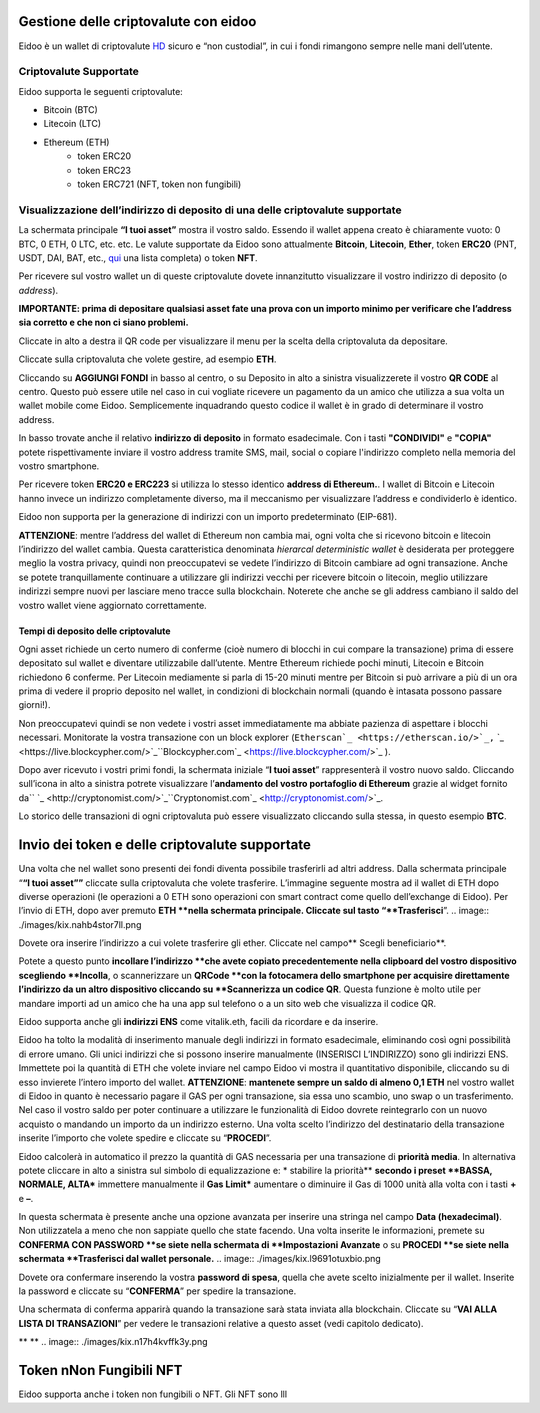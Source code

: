 Gestione delle criptovalute con eidoo
=====================================

Eidoo è un wallet di criptovalute `HD <https://www.cryptohelper.it/glossario/hd-wallet-hierarchical-deterministic-wallet/>`_ sicuro e “non custodial”, in cui i fondi rimangono sempre nelle mani dell’utente.


Criptovalute Supportate
-----------------------

Eidoo supporta le seguenti criptovalute:

* Bitcoin (BTC)
* Litecoin (LTC)
* Ethereum (ETH)
   * token ERC20
   * token ERC23
   * token ERC721 (NFT, token non fungibili)


Visualizzazione dell’indirizzo di deposito di una delle criptovalute supportate
-------------------------------------------------------------------------------

La schermata principale **“I tuoi asset”** mostra il vostro saldo. Essendo il wallet appena creato è chiaramente vuoto: 0 BTC, 0 ETH, 0 LTC, etc. etc.
Le valute supportate da Eidoo sono attualmente **Bitcoin**, **Litecoin**, **Ether**, token **ERC20** (PNT, USDT, DAI, BAT, etc., 
`qui <https://eidoo.io/erc20-tokens-list>`_ una lista completa) o token **NFT**.

Per ricevere sul vostro wallet un di queste criptovalute dovete innanzitutto visualizzare il vostro indirizzo di deposito (o *address*).

**IMPORTANTE: prima di depositare qualsiasi asset fate una prova con un importo minimo per verificare che l’address sia corretto e che non ci siano problemi.**

Cliccate in alto a destra il QR code per visualizzare il menu per la scelta della criptovaluta da depositare.

.. image:: https://i.imgur.com/ViVjALd.jpg
    :width: 500px
    :align: center

Cliccate sulla criptovaluta che volete gestire, ad esempio **ETH**. 

.. image:: https://i.imgur.com/uHWDfKT.jpg
    :width: 500px
    :align: center
 

Cliccando su **AGGIUNGI FONDI** in basso al centro, o su Deposito in alto a sinistra visualizzerete il vostro **QR CODE** al centro. Questo può essere utile nel caso in cui vogliate ricevere un pagamento da un amico che utilizza a sua volta un wallet mobile come Eidoo. Semplicemente inquadrando questo codice il wallet è in grado di determinare il vostro address. 

In basso trovate anche il relativo **indirizzo di deposito** in formato esadecimale. Con i tasti **"CONDIVIDI"** e **"COPIA"** potete rispettivamente inviare il vostro address tramite SMS, mail, social o copiare l'indirizzo completo nella memoria del vostro smartphone.

.. image:: https://i.imgur.com/3FcxdZZ.jpg
    :width: 500px
    :align: center

Per ricevere token **ERC20 e ERC223** si utilizza lo stesso identico **address di Ethereum.**. I wallet di Bitcoin e Litecoin hanno invece un indirizzo completamente diverso, ma il meccanismo per visualizzare l’address e condividerlo è identico.

Eidoo non supporta per la generazione di indirizzi con un importo predeterminato (EIP-681).

**ATTENZIONE**: mentre l’address del wallet di Ethereum non cambia mai, ogni volta che si ricevono bitcoin e litecoin l’indirizzo del wallet cambia. Questa caratteristica  denominata *hierarcal deterministic wallet* è desiderata per proteggere meglio la vostra privacy, quindi non preoccupatevi se vedete l’indirizzo di Bitcoin cambiare ad ogni transazione. Anche se potete tranquillamente continuare a utilizzare gli indirizzi vecchi per ricevere bitcoin o litecoin, meglio utilizzare indirizzi sempre nuovi per lasciare meno tracce sulla blockchain. Noterete che anche se gli address cambiano il saldo del vostro wallet viene aggiornato correttamente.

Tempi di deposito delle criptovalute
_____________________________________

Ogni asset richiede un certo numero di conferme (cioè numero di blocchi in cui compare la transazione) prima di essere depositato sul wallet e diventare utilizzabile dall’utente. Mentre Ethereum richiede pochi minuti, Litecoin e Bitcoin richiedono 6 conferme. Per Litecoin mediamente si parla di 15-20 minuti mentre per Bitcoin si può arrivare a più di un ora prima di vedere il proprio deposito nel wallet, in condizioni di blockchain normali (quando è intasata possono passare giorni!).

Non preoccupatevi quindi se non vedete i vostri asset immediatamente ma abbiate pazienza di aspettare i blocchi necessari. Monitorate la vostra transazione con un block explorer (``Etherscan`_ <https://etherscan.io/>`_,`` `_ <https://live.blockcypher.com/>`_``Blockcypher.com`_ <https://live.blockcypher.com/>`_ ).

Dopo aver ricevuto i vostri primi fondi, la schermata iniziale “**I tuoi asset**” rappresenterà il vostro nuovo saldo. Cliccando sull’icona in alto a sinistra potrete visualizzare l’**andamento del vostro portafoglio di Ethereum** grazie al widget fornito da`` `_ <http://cryptonomist.com/>`_``Cryptonomist.com`_ <http://cryptonomist.com/>`_.

.. image:: ./images/kix.r5ynfmr07yzu.png

Lo storico delle transazioni di ogni criptovaluta può essere visualizzato cliccando sulla stessa, in questo esempio **BTC**.

Invio dei token e delle criptovalute supportate
===============================================
Una volta che nel wallet sono presenti dei fondi diventa possibile trasferirli ad altri address.
Dalla schermata principale “**“I tuoi asset””** cliccate sulla criptovaluta che volete trasferire. L’immagine seguente mostra ad il wallet di ETH dopo diverse operazioni (le operazioni a 0 ETH sono operazioni con smart contract come quello dell’exchange di Eidoo).
Per l’invio di ETH, dopo aver premuto **ETH **nella schermata principale. Cliccate sul tasto “**Trasferisci**”.
.. image:: ./images/kix.nahb4stor7ll.png





Dovete ora inserire l’indirizzo a cui volete trasferire gli ether. Cliccate nel campo** Scegli beneficiario**.

.. image:: ./images/kix.rsjmm8846gmj.png



Potete a questo punto **incollare l’indirizzo **che avete copiato precedentemente nella clipboard del vostro dispositivo scegliendo **Incolla**, o scannerizzare un **QRCode **con la fotocamera dello smartphone per acquisire direttamente l’indirizzo da un altro dispositivo cliccando su **Scannerizza un codice QR**. Questa funzione è molto utile per mandare importi ad un amico che ha una app sul telefono o a un sito web che visualizza il codice QR.
 
Eidoo supporta anche gli **indirizzi ENS** come vitalik.eth, facili da ricordare e da inserire.



.. image:: ./images/kix.tnzphp3duqfs.png





Eidoo ha tolto la modalità di inserimento manuale degli indirizzi in formato esadecimale, eliminando così ogni possibilità di errore umano.  Gli unici indirizzi che si possono inserire manualmente (INSERISCI L’INDIRIZZO) sono gli indirizzi ENS.
Immettete poi la quantità di ETH che volete inviare nel campo Eidoo vi mostra il quantitativo disponibile, cliccando su di esso invierete l’intero importo del wallet.
**ATTENZIONE**: **mantenete sempre un saldo di almeno 0,1 ETH** nel vostro wallet di Eidoo in quanto è necessario pagare il GAS per ogni transazione, sia essa uno scambio, uno swap o un trasferimento. Nel caso il vostro saldo per poter continuare a utilizzare le funzionalità di Eidoo dovrete reintegrarlo con un nuovo acquisto o mandando un importo da un indirizzo esterno.
Una volta scelto l’indirizzo del destinatario della transazione inserite l’importo che volete spedire e cliccate su “**PROCEDI**”.

.. image:: ./images/kix.tn7do63ayeqr.png

  
 
Eidoo calcolerà in automatico il prezzo la quantità di GAS necessaria per una transazione di **priorità media**.
In alternativa potete cliccare in alto a sinistra sul simbolo di equalizzazione e:
* stabilire la priorità** **secondo i preset **BASSA, NORMALE, ALTA*** immettere manualmente il **Gas Limit*** aumentare o diminuire il Gas di 1000 unità alla volta con i tasti **+** e **–**.

.. image:: ./images/kix.rdncp7rv2q9c.png



In questa schermata è presente anche una opzione avanzata per inserire una stringa nel campo **Data (hexadecimal)**. Non utilizzatela a meno che non sappiate quello che state facendo.
Una volta inserite le informazioni, premete su **CONFERMA CON PASSWORD **se siete nella schermata di **Impostazioni Avanzate** o su **PROCEDI **se siete nella schermata **Trasferisci dal wallet personale.** 
.. image:: ./images/kix.l9691otuxbio.png



Dovete ora confermare inserendo la vostra **password di spesa**, quella che avete scelto inizialmente per il wallet.
Inserite la password e cliccate su “**CONFERMA**” per spedire la transazione.
 
.. image:: ./images/kix.blkylxfm1tuk.png



Una schermata di conferma apparirà quando la transazione sarà stata inviata alla blockchain. Cliccate su “**VAI ALLA LISTA DI TRANSAZIONI**” per vedere le transazioni relative a questo asset (vedi capitolo dedicato).
 
 


** **
.. image:: ./images/kix.n17h4kvffk3y.png


Token nNon Fungibili NFT
===============================================

Eidoo supporta anche i token non fungibili o NFT. Gli NFT sono lll



